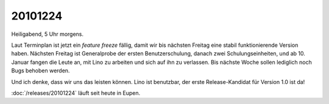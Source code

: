 20101224
========

Heiligabend, 5 Uhr morgens.

Laut Terminplan ist jetzt ein *feature freeze* fällig, 
damit wir bis nächsten Freitag eine 
stabil funktionierende Version haben.
Nächsten Freitag ist Generalprobe der ersten Benutzerschulung,
danach zwei Schulungseinheiten, und ab 10. Januar fangen die Leute an, 
mit Lino zu arbeiten und sich auf ihn zu verlassen.
Bis nächste Woche sollen lediglich noch Bugs behoben werden.

Und ich denke, dass wir uns das leisten können.
Lino ist benutzbar,
der erste Release-Kandidat für Version 1.0  ist da!

:doc:`/releases/20101224` läuft seit heute in Eupen.
